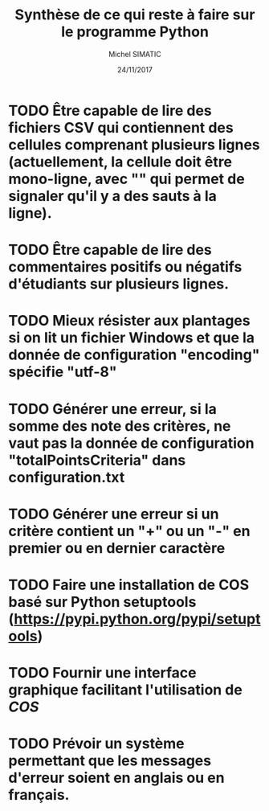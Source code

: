 #+TITLE: Synthèse de ce qui reste à faire sur le programme Python
#+AUTHOR: Michel SIMATIC
#+DATE:   24/11/2017

* TODO Être capable de lire des fichiers CSV qui contiennent des cellules comprenant plusieurs lignes (actuellement, la cellule doit être mono-ligne, avec "\n" qui permet de signaler qu'il y a des sauts à la ligne).
* TODO Être capable de lire des commentaires positifs ou négatifs d'étudiants sur plusieurs lignes.
* TODO Mieux résister aux plantages si on lit un fichier Windows et que la donnée de configuration "encoding" spécifie "utf-8"
* TODO Générer une erreur, si la somme des note des critères, ne vaut pas la donnée de configuration "totalPointsCriteria" dans configuration.txt
* TODO Générer une erreur si un critère contient un "+" ou un "-" en premier ou en dernier caractère
* TODO Faire une installation de COS basé sur Python setuptools (https://pypi.python.org/pypi/setuptools)
* TODO Fournir une interface graphique facilitant l'utilisation de /COS/
* TODO Prévoir un système permettant que les messages d'erreur soient en anglais ou en français.
